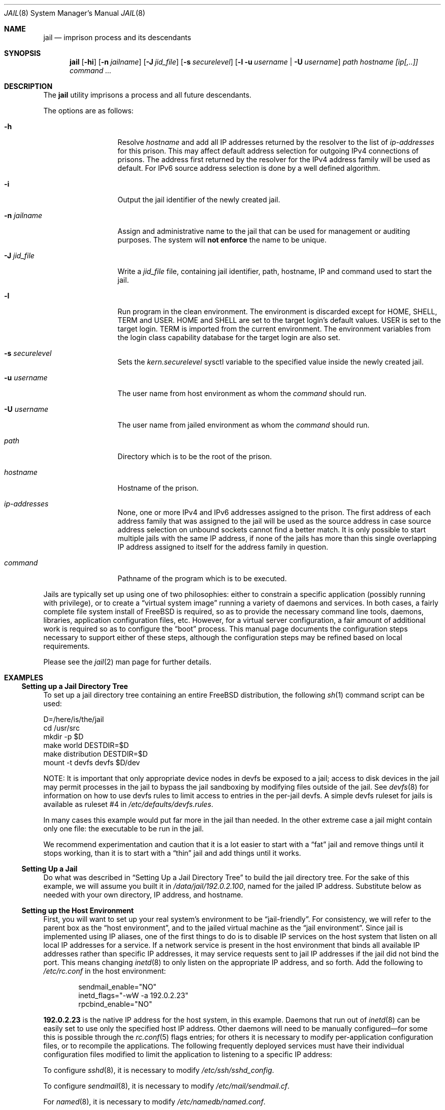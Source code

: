 .\"
.\" Copyright (c) 2000, 2003 Robert N. M. Watson
.\" All rights reserved.
.\"
.\" Redistribution and use in source and binary forms, with or without
.\" modification, are permitted provided that the following conditions
.\" are met:
.\" 1. Redistributions of source code must retain the above copyright
.\"    notice, this list of conditions and the following disclaimer.
.\" 2. Redistributions in binary form must reproduce the above copyright
.\"    notice, this list of conditions and the following disclaimer in the
.\"    documentation and/or other materials provided with the distribution.
.\"
.\" THIS SOFTWARE IS PROVIDED BY THE AUTHOR AND CONTRIBUTORS ``AS IS'' AND
.\" ANY EXPRESS OR IMPLIED WARRANTIES, INCLUDING, BUT NOT LIMITED TO, THE
.\" IMPLIED WARRANTIES OF MERCHANTABILITY AND FITNESS FOR A PARTICULAR PURPOSE
.\" ARE DISCLAIMED.  IN NO EVENT SHALL THE AUTHOR OR CONTRIBUTORS BE LIABLE
.\" FOR ANY DIRECT, INDIRECT, INCIDENTAL, SPECIAL, EXEMPLARY, OR CONSEQUENTIAL
.\" DAMAGES (INCLUDING, BUT NOT LIMITED TO, PROCUREMENT OF SUBSTITUTE GOODS
.\" OR SERVICES; LOSS OF USE, DATA, OR PROFITS; OR BUSINESS INTERRUPTION)
.\" HOWEVER CAUSED AND ON ANY THEORY OF LIABILITY, WHETHER IN CONTRACT, STRICT
.\" LIABILITY, OR TORT (INCLUDING NEGLIGENCE OR OTHERWISE) ARISING IN ANY WAY
.\" OUT OF THE USE OF THIS SOFTWARE, EVEN IF ADVISED OF THE POSSIBILITY OF
.\" SUCH DAMAGE.
.\"
.\"
.\" ----------------------------------------------------------------------------
.\" "THE BEER-WARE LICENSE" (Revision 42):
.\" <phk@FreeBSD.ORG> wrote this file.  As long as you retain this notice you
.\" can do whatever you want with this stuff. If we meet some day, and you think
.\" this stuff is worth it, you can buy me a beer in return.   Poul-Henning Kamp
.\" ----------------------------------------------------------------------------
.\"
.\" $FreeBSD$
.\"
.Dd January 11, 2009
.Dt JAIL 8
.Os
.Sh NAME
.Nm jail
.Nd "imprison process and its descendants"
.Sh SYNOPSIS
.Nm
.Op Fl hi
.Op Fl n Ar jailname
.Op Fl J Ar jid_file
.Op Fl s Ar securelevel
.Op Fl l u Ar username | Fl U Ar username
.Ar path hostname [ip[,..]] command ...
.Sh DESCRIPTION
The
.Nm
utility imprisons a process and all future descendants.
.Pp
The options are as follows:
.Bl -tag -width ".Fl u Ar username"
.It Fl h
Resolve
.Va hostname
and add all IP addresses returned by the resolver
to the list of
.Va ip-addresses
for this prison.
This may affect default address selection for outgoing IPv4 connections
of prisons.
The address first returned by the resolver for the IPv4 address family
will be used as default.
For IPv6 source address selection is done by a well defined algorithm.
.It Fl i
Output the jail identifier of the newly created jail.
.It Fl n Ar jailname
Assign and administrative name to the jail that can be used for management
or auditing purposes.
The system will
.Sy not enforce
the name to be unique.
.It Fl J Ar jid_file
Write a
.Ar jid_file
file, containing jail identifier, path, hostname, IP and
command used to start the jail.
.It Fl l
Run program in the clean environment.
The environment is discarded except for
.Ev HOME , SHELL , TERM
and
.Ev USER .
.Ev HOME
and
.Ev SHELL
are set to the target login's default values.
.Ev USER
is set to the target login.
.Ev TERM
is imported from the current environment.
The environment variables from the login class capability database for the
target login are also set.
.It Fl s Ar securelevel
Sets the
.Va kern.securelevel
sysctl variable to the specified value inside the newly created jail.
.It Fl u Ar username
The user name from host environment as whom the
.Ar command
should run.
.It Fl U Ar username
The user name from jailed environment as whom the
.Ar command
should run.
.It Ar path
Directory which is to be the root of the prison.
.It Ar hostname
Hostname of the prison.
.It Ar ip-addresses
None, one or more IPv4 and IPv6 addresses assigned to the prison.
The first address of each address family that was assigned to the jail will
be used as the source address in case source address selection on unbound
sockets cannot find a better match.
It is only possible to start multiple jails with the same IP address,
if none of the jails has more than this single overlapping IP address
assigned to itself for the address family in question.
.It Ar command
Pathname of the program which is to be executed.
.El
.Pp
Jails are typically set up using one of two philosophies: either to
constrain a specific application (possibly running with privilege), or
to create a
.Dq "virtual system image"
running a variety of daemons and services.
In both cases, a fairly complete file system install of
.Fx
is
required, so as to provide the necessary command line tools, daemons,
libraries, application configuration files, etc.
However, for a virtual server configuration, a fair amount of
additional work is required so as to configure the
.Dq boot
process.
This manual page documents the configuration steps necessary to support
either of these steps, although the configuration steps may be
refined based on local requirements.
.Pp
Please see the
.Xr jail 2
man page for further details.
.Sh EXAMPLES
.Ss "Setting up a Jail Directory Tree"
To set up a jail directory tree containing an entire
.Fx
distribution, the following
.Xr sh 1
command script can be used:
.Bd -literal
D=/here/is/the/jail
cd /usr/src
mkdir -p $D
make world DESTDIR=$D
make distribution DESTDIR=$D
mount -t devfs devfs $D/dev
.Ed
.Pp
NOTE: It is important that only appropriate device nodes in devfs be
exposed to a jail; access to disk devices in the jail may permit processes
in the jail to bypass the jail sandboxing by modifying files outside of
the jail.
See
.Xr devfs 8
for information on how to use devfs rules to limit access to entries
in the per-jail devfs.
A simple devfs ruleset for jails is available as ruleset #4 in
.Pa /etc/defaults/devfs.rules .
.Pp
In many cases this example would put far more in the jail than needed.
In the other extreme case a jail might contain only one file:
the executable to be run in the jail.
.Pp
We recommend experimentation and caution that it is a lot easier to
start with a
.Dq fat
jail and remove things until it stops working,
than it is to start with a
.Dq thin
jail and add things until it works.
.Ss "Setting Up a Jail"
Do what was described in
.Sx "Setting Up a Jail Directory Tree"
to build the jail directory tree.
For the sake of this example, we will
assume you built it in
.Pa /data/jail/192.0.2.100 ,
named for the jailed IP address.
Substitute below as needed with your
own directory, IP address, and hostname.
.Ss "Setting up the Host Environment"
First, you will want to set up your real system's environment to be
.Dq jail-friendly .
For consistency, we will refer to the parent box as the
.Dq "host environment" ,
and to the jailed virtual machine as the
.Dq "jail environment" .
Since jail is implemented using IP aliases, one of the first things to do
is to disable IP services on the host system that listen on all local
IP addresses for a service.
If a network service is present in the host environment that binds all
available IP addresses rather than specific IP addresses, it may service
requests sent to jail IP addresses if the jail did not bind the port.
This means changing
.Xr inetd 8
to only listen on the
appropriate IP address, and so forth.
Add the following to
.Pa /etc/rc.conf
in the host environment:
.Bd -literal -offset indent
sendmail_enable="NO"
inetd_flags="-wW -a 192.0.2.23"
rpcbind_enable="NO"
.Ed
.Pp
.Li 192.0.2.23
is the native IP address for the host system, in this example.
Daemons that run out of
.Xr inetd 8
can be easily set to use only the specified host IP address.
Other daemons
will need to be manually configured\(emfor some this is possible through
the
.Xr rc.conf 5
flags entries; for others it is necessary to modify per-application
configuration files, or to recompile the applications.
The following frequently deployed services must have their individual
configuration files modified to limit the application to listening
to a specific IP address:
.Pp
To configure
.Xr sshd 8 ,
it is necessary to modify
.Pa /etc/ssh/sshd_config .
.Pp
To configure
.Xr sendmail 8 ,
it is necessary to modify
.Pa /etc/mail/sendmail.cf .
.Pp
For
.Xr named 8 ,
it is necessary to modify
.Pa /etc/namedb/named.conf .
.Pp
In addition, a number of services must be recompiled in order to run
them in the host environment.
This includes most applications providing services using
.Xr rpc 3 ,
such as
.Xr rpcbind 8 ,
.Xr nfsd 8 ,
and
.Xr mountd 8 .
In general, applications for which it is not possible to specify which
IP address to bind should not be run in the host environment unless they
should also service requests sent to jail IP addresses.
Attempting to serve
NFS from the host environment may also cause confusion, and cannot be
easily reconfigured to use only specific IPs, as some NFS services are
hosted directly from the kernel.
Any third-party network software running
in the host environment should also be checked and configured so that it
does not bind all IP addresses, which would result in those services' also
appearing to be offered by the jail environments.
.Pp
Once
these daemons have been disabled or fixed in the host environment, it is
best to reboot so that all daemons are in a known state, to reduce the
potential for confusion later (such as finding that when you send mail
to a jail, and its sendmail is down, the mail is delivered to the host,
etc.).
.Ss "Configuring the Jail"
Start any jail for the first time without configuring the network
interface so that you can clean it up a little and set up accounts.
As
with any machine (virtual or not) you will need to set a root password, time
zone, etc.
Some of these steps apply only if you intend to run a full virtual server
inside the jail; others apply both for constraining a particular application
or for running a virtual server.
.Pp
Start a shell in the jail:
.Pp
.Dl "jail /data/jail/192.0.2.100 testhostname 192.0.2.100 /bin/sh"
.Pp
Assuming no errors, you will end up with a shell prompt within the jail.
You can now run
.Pa /usr/sbin/sysinstall
and do the post-install configuration to set various configuration options,
or perform these actions manually by editing
.Pa /etc/rc.conf ,
etc.
.Pp
.Bl -bullet -offset indent -compact
.It
Create an empty
.Pa /etc/fstab
to quell startup warnings about missing fstab (virtual server only)
.It
Disable the port mapper
.Pa ( /etc/rc.conf :
.Li rpcbind_enable="NO" )
(virtual server only)
.It
Configure
.Pa /etc/resolv.conf
so that name resolution within the jail will work correctly
.It
Run
.Xr newaliases 1
to quell
.Xr sendmail 8
warnings.
.It
Disable interface configuration to quell startup warnings about
.Xr ifconfig 8
.Pq Li network_interfaces=""
(virtual server only)
.It
Set a root password, probably different from the real host system
.It
Set the timezone
.It
Add accounts for users in the jail environment
.It
Install any packages the environment requires
.El
.Pp
You may also want to perform any package-specific configuration (web servers,
SSH servers, etc), patch up
.Pa /etc/syslog.conf
so it logs as you would like, etc.
If you are not using a virtual server, you may wish to modify
.Xr syslogd 8
in the host environment to listen on the syslog socket in the jail
environment; in this example, the syslog socket would be stored in
.Pa /data/jail/192.0.2.100/var/run/log .
.Pp
Exit from the shell, and the jail will be shut down.
.Ss "Starting the Jail"
You are now ready to restart the jail and bring up the environment with
all of its daemons and other programs.
If you are running a single application in the jail, substitute the
command used to start the application for
.Pa /etc/rc
in the examples below.
To start a virtual server environment,
.Pa /etc/rc
is run to launch various daemons and services.
To do this, first bring up the
virtual host interface, and then start the jail's
.Pa /etc/rc
script from within the jail.
.Pp
NOTE: If you plan to allow untrusted users to have root access inside the
jail, you may wish to consider setting the
.Va security.jail.set_hostname_allowed
sysctl variable to 0.
Please see the management discussion later in this document as to why this
may be a good idea.
If you do decide to set this variable,
it must be set before starting any jails, and once each boot.
.Bd -literal -offset indent
ifconfig ed0 inet alias 192.0.2.100/32
mount -t procfs proc /data/jail/192.0.2.100/proc
jail /data/jail/192.0.2.100 testhostname 192.0.2.100 \\
	/bin/sh /etc/rc
.Ed
.Pp
A few warnings will be produced, because most
.Xr sysctl 8
configuration variables cannot be set from within the jail, as they are
global across all jails and the host environment.
However, it should all
work properly.
You should be able to see
.Xr inetd 8 ,
.Xr syslogd 8 ,
and other processes running within the jail using
.Xr ps 1 ,
with the
.Ql J
flag appearing beside jailed processes.
To see an active list of jails, use the
.Xr jls 8
utility.
You should also be able to
.Xr telnet 1
to the hostname or IP address of the jailed environment, and log
in using the accounts you created previously.
.Pp
It is possible to have jails started at boot time.
Please refer to the
.Dq jail_*
variables in
.Xr rc.conf 5
for more information.
The
.Xr rc 8
jail script provides a flexible system to start/stop jails:
.Bd -literal
/etc/rc.d/jail start
/etc/rc.d/jail stop
/etc/rc.d/jail start myjail
/etc/rc.d/jail stop myjail
.Ed
.Ss "Managing the Jail"
Normal machine shutdown commands, such as
.Xr halt 8 ,
.Xr reboot 8 ,
and
.Xr shutdown 8 ,
cannot be used successfully within the jail.
To kill all processes in a
jail, you may log into the jail and, as root, use one of the following
commands, depending on what you want to accomplish:
.Pp
.Bd -literal -offset indent
kill -TERM -1
kill -KILL -1
.Ed
.Pp
This will send the
.Dv SIGTERM
or
.Dv SIGKILL
signals to all processes in the jail from within the jail.
Depending on
the intended use of the jail, you may also want to run
.Pa /etc/rc.shutdown
from within the jail.
To kill processes from outside the jail, use the
.Xr jexec 8
utility in conjunction with the one of the
.Xr kill 1
commands above.
.Pp
The
.Pa /proc/ Ns Ar pid Ns Pa /status
file contains, as its last field, the hostname of the jail in which the
process runs, or
.Dq Li -
to indicate that the process is not running within a jail.
The
.Xr ps 1
command also shows a
.Ql J
flag for processes in a jail.
However, the hostname for a jail may be, by
default, modified from within the jail, so the
.Pa /proc
status entry is unreliable by default.
To disable the setting of the hostname
from within a jail, set the
.Va security.jail.set_hostname_allowed
sysctl variable in the host environment to 0, which will affect all jails.
You can have this sysctl set on each boot using
.Xr sysctl.conf 5 .
Just add the following line to
.Pa /etc/sysctl.conf :
.Pp
.Dl security.jail.set_hostname_allowed=0
.Pp
You can also list/kill processes based on their jail ID.
To show processes and their jail ID, use the following command:
.Pp
.Dl "ps ax -o pid,jid,args"
.Pp
To show and then kill processes in jail number 3 use the following commands:
.Bd -literal -offset indent
pgrep -lfj 3
pkill -j 3
.Ed
or:
.Pp
.Dl "killall -j 3"
.Ss "Jails and File Systems"
It is not possible to
.Xr mount 8
or
.Xr unmount 8
any file system inside a jail unless the file system is marked
jail-friendly.
See
.Va security.jail.mount_allowed
in the
.Va "Sysctl MIB Entries"
section.
.Pp
Multiple jails sharing the same file system can influence each other.
For example a user in one jail can fill the file system also
leaving no space for processes in the other jail.
Trying to use
.Xr quota 1
to prevent this will not work either as the file system quotas
are not aware of jails but only look at the user and group IDs.
This means the same user ID in two jails share the same file
system quota.
One would need to use one file system per jail to make this working.
.Ss "Sysctl MIB Entries"
Certain aspects of the jail containments environment may be modified from
the host environment using
.Xr sysctl 8
MIB variables.
Currently, these variables affect all jails on the system, although in
the future this functionality may be finer grained.
.Bl -tag -width XXX
.It Va security.jail.allow_raw_sockets
This MIB entry determines whether or not prison root is allowed to
create raw sockets.
Setting this MIB to 1 allows utilities like
.Xr ping 8
and
.Xr traceroute 8
to operate inside the prison.
If this MIB
is set, the source IP addresses are enforced to comply
with the IP address bound to the jail, regardless of whether or not
the
.Dv IP_HDRINCL
flag has been set on the socket.
Since raw sockets can be used to configure
and interact with various network subsystems, extra caution should be used
where privileged access to jails is given out to untrusted parties.
As such,
by default this option is disabled.
.It Va security.jail.enforce_statfs
This MIB entry determines which information processes in a jail are
able to get about mount-points.
It affects the behaviour of the following syscalls:
.Xr statfs 2 ,
.Xr fstatfs 2 ,
.Xr getfsstat 2
and
.Xr fhstatfs 2
(as well as similar compatibility syscalls).
When set to 0, all mount-points are available without any restrictions.
When set to 1, only mount-points below the jail's chroot directory are
visible.
In addition to that, the path to the jail's chroot directory is removed
from the front of their pathnames.
When set to 2 (default), above syscalls can operate only on a mount-point
where the jail's chroot directory is located.
.It Va security.jail.set_hostname_allowed
This MIB entry determines whether or not processes within a jail are
allowed to change their hostname via
.Xr hostname 1
or
.Xr sethostname 3 .
In the current jail implementation, the ability to set the hostname from
within the jail can impact management tools relying on the accuracy of jail
information in
.Pa /proc .
As such, this should be disabled in environments where privileged access to
jails is given out to untrusted parties.
.It Va security.jail.socket_unixiproute_only
The jail functionality binds an IPv4 address to each jail, and limits
access to other network addresses in the IPv4 space that may be available
in the host environment.
However, jail is not currently able to limit access to other network
protocol stacks that have not had jail functionality added to them.
As such, by default, processes within jails may only access protocols
in the following domains:
.Dv PF_LOCAL , PF_INET ,
and
.Dv PF_ROUTE ,
permitting them access to
.Ux
domain sockets,
IPv4 addresses, and routing sockets.
To enable access to other domains, this MIB variable may be set to
0.
.It Va security.jail.sysvipc_allowed
This MIB entry determines whether or not processes within a jail have access
to System V IPC primitives.
In the current jail implementation, System V primitives share a single
namespace across the host and jail environments, meaning that processes
within a jail would be able to communicate with (and potentially interfere
with) processes outside of the jail, and in other jails.
As such, this functionality is disabled by default, but can be enabled
by setting this MIB entry to 1.
.It Va security.jail.chflags_allowed
This MIB entry determines how a privileged user inside a jail will be
treated by
.Xr chflags 2 .
If zero, such users are treated as unprivileged, and are unable to set
or clear system file flags; if non-zero, such users are treated as
privileged, and may manipulate system file flags subject to the usual
constraints on
.Va kern.securelevel .
.It Va security.jail.mount_allowed
This MIB entry determines if a privileged user inside a jail will be
able to mount and unmount file system types marked as jail-friendly.
The
.Xr lsvfs 1
command can be used to find file system types available for mount from within
a jail.
This functionality is disabled by default, but can be enabled by setting this
MIB entry to 1.
.It Va security.jail.jail_max_af_ips
This MIB entry determines how may address per address family a prison
may have. The default is 255.
.El
.Pp
The read-only sysctl variable
.Va security.jail.jailed
can be used to determine if a process is running inside a jail (value
is one) or not (value is zero).
.Pp
The
.Va security.jail.list
MIB entry is read-only and it returns an array of
.Vt "struct xprison"
defined in
.In sys/jail.h .
It is recommended to use the
.Xr jls 8
utility to see current active list of jails.
.Pp
There are currently two MIB related variables that have per-jail settings.
Changes to these variables by a jailed process do not effect the host
environment, only the jail environment.
The variables are
.Va kern.securelevel
and
.Va kern.hostname .
.Sh SEE ALSO
.Xr killall 1 ,
.Xr lsvfs 1 ,
.Xr newaliases 1 ,
.Xr pgrep 1 ,
.Xr pkill 1 ,
.Xr ps 1 ,
.Xr quota 1 ,
.Xr chroot 2 ,
.Xr jail 2 ,
.Xr jail_attach 2 ,
.Xr procfs 5 ,
.Xr rc.conf 5 ,
.Xr sysctl.conf 5 ,
.Xr devfs 8 ,
.Xr halt 8 ,
.Xr inetd 8 ,
.Xr jexec 8 ,
.Xr jls 8 ,
.Xr mount 8 ,
.Xr named 8 ,
.Xr reboot 8 ,
.Xr rpcbind 8 ,
.Xr sendmail 8 ,
.Xr shutdown 8 ,
.Xr sysctl 8 ,
.Xr syslogd 8 ,
.Xr unmount 8
.Sh HISTORY
The
.Nm
utility appeared in
.Fx 4.0 .
.Sh AUTHORS
.An -nosplit
The jail feature was written by
.An Poul-Henning Kamp
for R&D Associates
.Pa http://www.rndassociates.com/
who contributed it to
.Fx .
.Pp
.An Robert Watson
wrote the extended documentation, found a few bugs, added
a few new features, and cleaned up the userland jail environment.
.Pp
.An Bjoern A. Zeeb
added multi-IP jail support for IPv4 and IPv6 based on a patch
originally done by
.An Pawel Jakub Dawidek
for IPv4.
.Sh BUGS
Jail currently lacks the ability to allow access to
specific jail information via
.Xr ps 1
as opposed to
.Xr procfs 5 .
Similarly, it might be a good idea to add an
address alias flag such that daemons listening on all IPs
.Pq Dv INADDR_ANY
will not bind on that address, which would facilitate building a safe
host environment such that host daemons do not impose on services offered
from within jails.
Currently, the simplest answer is to minimize services
offered on the host, possibly limiting it to services offered from
.Xr inetd 8
which is easily configurable.
